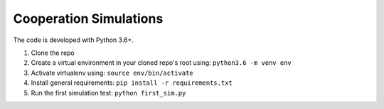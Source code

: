 Cooperation Simulations
=======================

The code is developed with Python 3.6+.

1. Clone the repo
2. Create a virtual environment in your cloned repo's root using: ``python3.6 -m venv env``
3. Activate virtualenv using: ``source env/bin/activate``
4. Install general requirements: ``pip install -r requirements.txt``
5. Run the first simulation test: ``python first_sim.py``